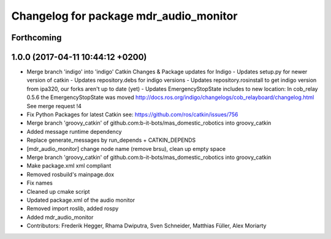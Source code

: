 ^^^^^^^^^^^^^^^^^^^^^^^^^^^^^^^^^^^^^^^
Changelog for package mdr_audio_monitor
^^^^^^^^^^^^^^^^^^^^^^^^^^^^^^^^^^^^^^^

Forthcoming
-----------

1.0.0 (2017-04-11 10:44:12 +0200)
---------------------------------
* Merge branch 'indigo' into 'indigo'
  Catkin Changes & Package updates for Indigo
  - Updates setup.py for newer version of catkin
  - Updates repository.debs for indigo versions
  - Updates repository.rosinstall to get indigo version from ipa320, our forks aren't up to date (yet)
  - Updates EmergencyStopState includes to new location:
  In cob_relay 0.5.6 the EmergencyStopState was moved
  http://docs.ros.org/indigo/changelogs/cob_relayboard/changelog.html
  See merge request !4
* Fix Python Packages for latest Catkin
  see: https://github.com/ros/catkin/issues/756
* Merge branch 'groovy_catkin' of github.com:b-it-bots/mas_domestic_robotics into groovy_catkin
* Added message runtime dependency
* Replace generate_messages by run_depends + CATKIN_DEPENDS
* [mdr_audio_monitor] change node name (remove brsu), clean up empty space
* Merge branch 'groovy_catkin' of github.com:b-it-bots/mas_domestic_robotics into groovy_catkin
* Make package.xml xml compliant
* Removed rosbuild's mainpage.dox
* Fix names
* Cleaned up cmake script
* Updated package.xml of the audio monitor
* Removed import roslib, added rospy
* Added mdr_audio_monitor
* Contributors: Frederik Hegger, Rhama Dwiputra, Sven Schneider, Matthias Füller, Alex Moriarty

